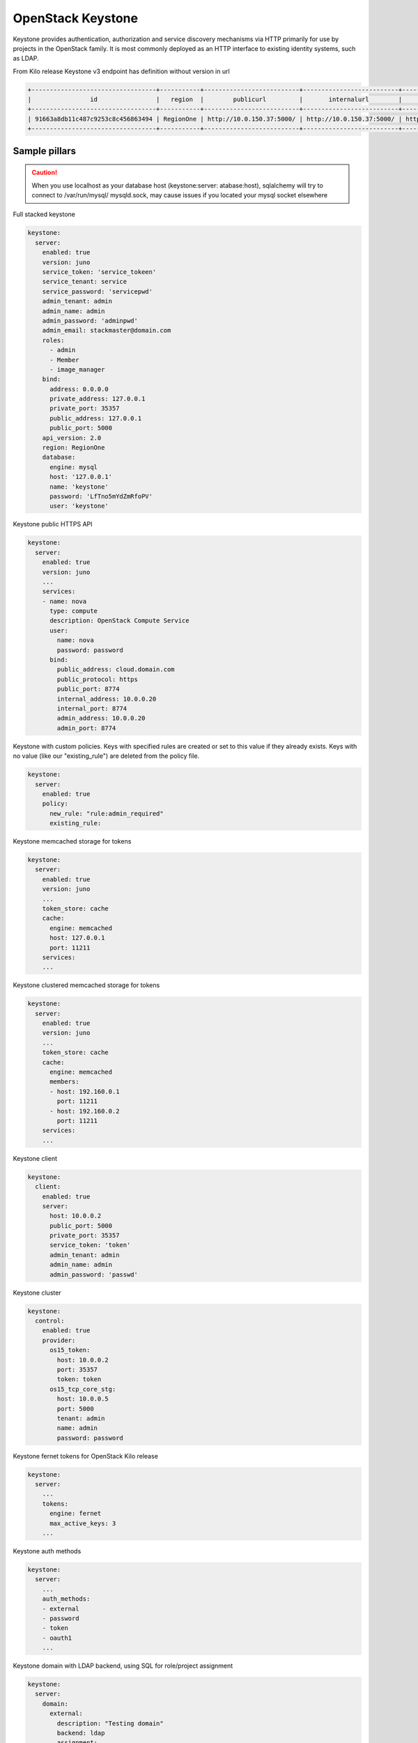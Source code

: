 ==================
OpenStack Keystone
==================

Keystone provides authentication, authorization and service discovery
mechanisms via HTTP primarily for use by projects in the OpenStack family. It
is most commonly deployed as an HTTP interface to existing identity systems,
such as LDAP.

From Kilo release Keystone v3 endpoint has definition without version in url

.. code-block:: bash

  +----------------------------------+-----------+--------------------------+--------------------------+---------------------------+----------------------------------+
  |                id                |   region  |        publicurl         |       internalurl        |          adminurl         |            service_id            |
  +----------------------------------+-----------+--------------------------+--------------------------+---------------------------+----------------------------------+
  | 91663a8db11c487c9253c8c456863494 | RegionOne | http://10.0.150.37:5000/ | http://10.0.150.37:5000/ | http://10.0.150.37:35357/ | 0fd2dba3153d45a1ba7f709cfc2d69c9 |
  +----------------------------------+-----------+--------------------------+--------------------------+---------------------------+----------------------------------+


Sample pillars
==============

.. caution::

    When you use localhost as your database host (keystone:server:
    atabase:host), sqlalchemy will try to connect to /var/run/mysql/
    mysqld.sock, may cause issues if you located your mysql socket elsewhere

Full stacked keystone

.. code-block:: yaml

    keystone:
      server:
        enabled: true
        version: juno
        service_token: 'service_tokeen'
        service_tenant: service
        service_password: 'servicepwd'
        admin_tenant: admin
        admin_name: admin
        admin_password: 'adminpwd'
        admin_email: stackmaster@domain.com
        roles:
          - admin
          - Member
          - image_manager
        bind:
          address: 0.0.0.0
          private_address: 127.0.0.1
          private_port: 35357
          public_address: 127.0.0.1
          public_port: 5000
        api_version: 2.0
        region: RegionOne
        database:
          engine: mysql
          host: '127.0.0.1'
          name: 'keystone'
          password: 'LfTno5mYdZmRfoPV'
          user: 'keystone'

Keystone public HTTPS API

.. code-block:: yaml

    keystone:
      server:
        enabled: true
        version: juno
        ...
        services:
        - name: nova
          type: compute
          description: OpenStack Compute Service
          user:
            name: nova
            password: password
          bind:
            public_address: cloud.domain.com
            public_protocol: https
            public_port: 8774
            internal_address: 10.0.0.20
            internal_port: 8774
            admin_address: 10.0.0.20
            admin_port: 8774

Keystone with custom policies. Keys with specified rules are created or set to this value if they already exists. Keys with no value (like our "existing_rule") are deleted from the policy file.

.. code-block:: yaml

    keystone:
      server:
        enabled: true
        policy:
          new_rule: "rule:admin_required"
          existing_rule:

Keystone memcached storage for tokens

.. code-block:: yaml

    keystone:
      server:
        enabled: true
        version: juno
        ...
        token_store: cache
        cache:
          engine: memcached
          host: 127.0.0.1
          port: 11211
        services:
        ...

Keystone clustered memcached storage for tokens

.. code-block:: yaml

    keystone:
      server:
        enabled: true
        version: juno
        ...
        token_store: cache
        cache:
          engine: memcached
          members:
          - host: 192.160.0.1
            port: 11211
          - host: 192.160.0.2
            port: 11211
        services:
        ...

Keystone client

.. code-block:: yaml

    keystone:
      client:
        enabled: true
        server:
          host: 10.0.0.2
          public_port: 5000
          private_port: 35357
          service_token: 'token'
          admin_tenant: admin
          admin_name: admin
          admin_password: 'passwd'

Keystone cluster

.. code-block:: yaml

    keystone:
      control:
        enabled: true
        provider:
          os15_token:
            host: 10.0.0.2
            port: 35357
            token: token
          os15_tcp_core_stg:
            host: 10.0.0.5
            port: 5000
            tenant: admin
            name: admin
            password: password

Keystone fernet tokens for OpenStack Kilo release

.. code-block:: yaml

    keystone:
      server:
        ...
        tokens:
          engine: fernet
          max_active_keys: 3
        ...

Keystone auth methods

.. code-block:: yaml

    keystone:
      server:
        ...
        auth_methods:
        - external
        - password
        - token
        - oauth1
        ...

Keystone domain with LDAP backend, using SQL for role/project assignment

.. code-block:: yaml

    keystone:
      server:
        domain:
          external:
            description: "Testing domain"
            backend: ldap
            assignment:
              backend: sql
            ldap:
              url: "ldaps://idm.domain.com"
              suffix: "dc=cloud,dc=domain,dc=com"
              # Will bind as uid=keystone,cn=users,cn=accounts,dc=cloud,dc=domain,dc=com
              uid: keystone
              password: password

Use driver aliases for drivers instead of class path's

.. code-block:: yaml

    keystone:
      server:
        domain:
          test:
            description: "Test domain"
            backend: ldap
            assignment:
              backend: sql
              driver: sql
            identity:
              backend: ldap
              driver: keystone.identity.backends.ldap.Identity
            ldap:
              url: "ldaps://idm.domain.com"
              ...

Using LDAP backend for default domain

.. code-block:: yaml

    keystone:
      server:
        backend: ldap
        assignment:
          backend: sql
        ldap:
          url: "ldaps://idm.domain.com"
          suffix: "dc=cloud,dc=domain,dc=com"
          # Will bind as uid=keystone,cn=users,cn=accounts,dc=cloud,dc=domain,dc=com
          uid: keystone
          password: password

Using LDAP backend for default domain with "user_enabled" field emulation

.. code-block:: yaml

    keystone:
      server:
        backend: ldap
        assignment:
          backend: sql
        ldap:
          url: "ldap://idm.domain.com"
          suffix: "ou=Openstack Service Users,o=domain.com"
          bind_user: keystone
          password: password
          # Define LDAP "group" object class and "membership" attribute
          group_objectclass: groupOfUniqueNames
          group_member_attribute: uniqueMember
          # User will receive "enabled" attribute basing on membership in "os-user-enabled" group
          user_enabled_emulation: True
          user_enabled_emulation_dn: "cn=os-user-enabled,ou=Openstack,o=domain.com"
          user_enabled_emulation_use_group_config: True

If the members of the group objectclass are user IDs rather than DNs, set  group_members_are_ids to true. This is the case when using posixGroup as the group objectclass and OpenDirectory.

.. code-block:: yaml

    keystone:
      server:
        backend: ldap
        assignment:
          backend: sql
        ldap:
          url: "ldaps://idm.domain.com"
          suffix: "dc=cloud,dc=domain,dc=com"
          # Will bind as uid=keystone,cn=users,cn=accounts,dc=cloud,dc=domain,dc=com
          uid: keystone
          password: password
          group_members_are_ids: True

Simple service endpoint definition (defaults to RegionOne)

.. code-block:: yaml

    keystone:
      server:
        service:
          ceilometer:
            type: metering
            description: OpenStack Telemetry Service
            user:
              name: ceilometer
              password: password
            bind:
              ...

Region-aware service endpoints definition

.. code-block:: yaml

    keystone:
      server:
        service:
          ceilometer_region01:
            service: ceilometer
            type: metering
            region: region01
            description: OpenStack Telemetry Service
            user:
              name: ceilometer
              password: password
            bind:
              ...
          ceilometer_region02:
            service: ceilometer
            type: metering
            region: region02
            description: OpenStack Telemetry Service
            bind:
              ...

Enable ceilometer notifications

.. code-block:: yaml

    keystone:
      server:
        notification: true
        message_queue:
          engine: rabbitmq
          host: 127.0.0.1
          port: 5672
          user: openstack
          password: password
          virtual_host: '/openstack'
          ha_queues: true

Client-side RabbitMQ HA setup

.. code-block:: yaml

    keystone:
      server:
        ....
        message_queue:
          engine: rabbitmq
          members:
            - host: 10.0.16.1
            - host: 10.0.16.2
            - host: 10.0.16.3
          user: openstack
          password: pwd
          virtual_host: '/openstack'
        ....

Client-side RabbitMQ TLS configuration:

|

By default system-wide CA certs are used. Nothing should be specified except `ssl.enabled`.

.. code-block:: yaml

  keystone:
    server:
      ....
      message_queue:
        ssl:
          enabled: True

Use `cacert_file` option to specify the CA-cert file path explicitly:

.. code-block:: yaml

  keystone:
    server:
      ....
      message_queue:
        ssl:
          enabled: True
          cacert_file: /etc/ssl/rabbitmq-ca.pem

To manage content of the `cacert_file` use the `cacert` option:

.. code-block:: yaml

  keystone:
    server:
      ....
      message_queue:
        ssl:
          enabled: True
          cacert: |

          -----BEGIN CERTIFICATE-----
                    ...
          -----END CERTIFICATE-------

          cacert_file: /etc/openstack/rabbitmq-ca.pem


Notice:
 * The `message_queue.port` is set to **5671** (AMQPS) by default if `ssl.enabled=True`.
 * Use `message_queue.ssl.version` if you need to specify protocol version. By default is TLSv1 for python < 2.7.9 and TLSv1_2 for version above.

Enable CADF audit notification

.. code-block:: yaml

    keystone:
      server:
        notification: true
        notification_format: cadf

Run keystone under Apache

.. code-block:: yaml

    keystone:
      server:
        service_name: apache2
    apache:
      server:
        enabled: true
        default_mpm: event
        site:
          keystone:
            enabled: true
            type: keystone
            name: wsgi
            host:
              name: ${linux:network:fqdn}
        modules:
          - wsgi

Enable SAML2 Federated keystone

.. code-block:: yaml

    keystone:
      server:
        auth_methods:
        - password
        - token
        - saml2
        federation:
          saml2:
            protocol: saml2
            remote_id_attribute: Shib-Identity-Provider
            shib_url_scheme: https
            shib_compat_valid_user: 'on'
          federation_driver: keystone.contrib.federation.backends.sql.Federation
          federated_domain_name: Federated
          trusted_dashboard:
            - https://${_param:cluster_public_host}/horizon/auth/websso/
    apache:
      server:
        pkgs:
          - apache2
          - libapache2-mod-shib2
        modules:
          - wsgi
          - shib2

Enable OIDC Federated keystone

.. code-block:: yaml

    keystone:
      server:
        auth_methods:
        - password
        - token
        - oidc
        federation:
        oidc:
            protocol: oidc
            remote_id_attribute: HTTP_OIDC_ISS
            remote_id_attribute_value: https://accounts.google.com
            oidc_claim_prefix: "OIDC-"
            oidc_response_type: id_token
            oidc_scope: "openid email profile"
            oidc_provider_metadata_url: https://accounts.google.com/.well-known/openid-configuration
            oidc_client_id: <openid_client_id>
            oidc_client_secret: <openid_client_secret>
            oidc_crypto_passphrase: openstack
            oidc_redirect_uri: https://key.example.com:5000/v3/auth/OS-FEDERATION/websso/oidc/redirect
            oidc_oauth_introspection_endpoint: https://www.googleapis.com/oauth2/v1/tokeninfo
            oidc_oauth_introspection_token_param_name: access_token
            oidc_oauth_remote_user_claim: user_id
            oidc_ssl_validate_server: 'off'
        federated_domain_name: Federated
        federation_driver: keystone.contrib.federation.backends.sql.Federation
        trusted_dashboard:
          - https://${_param:cluster_public_host}/auth/websso/
    apache:
      server:
        pkgs:
          - apache2
          - libapache2-mod-auth-openidc
        modules:
          - wsgi
          - auth_openidc

Notes: Ubuntu Trusty repository doesn't contain libapache2-mod-auth-openidc package. Additonal repository should be added to source list.

Use a custom identity driver with custom options

.. code-block:: yaml

    keystone:
      server:
        backend: k2k
        k2k:
          auth_url: 'https://keystone.example.com/v2.0'
          read_user: 'example_user'
          read_pass: 'password'
          read_tenant_id: 'admin'
          identity_driver: 'sql'
          id_prefix: 'k2k:'
          domain: 'default'
          caching: true
          cache_time: 600

Enable CORS parameters

.. code-block:: yaml

    keystone:
      server:
        cors:
          allowed_origin: https:localhost.local,http:localhost.local
          expose_headers: X-Auth-Token,X-Openstack-Request-Id,X-Subject-Token
          allow_methods: GET,PUT,POST,DELETE,PATCH
          allow_headers: X-Auth-Token,X-Openstack-Request-Id,X-Subject-Token
          allow_credentials: True
          max_age: 86400



Keystone client
---------------

Service endpoints enforcement with service token

.. code-block:: yaml

    keystone:
      client:
        enabled: true
        server:
          keystone01:
            admin:
              host: 10.0.0.2
              port: 35357
              token: 'service_token'
            service:
              nova:
                type: compute
                description: OpenStack Compute Service
                endpoints:
                - region: region01
                  public_address: 172.16.10.1
                  public_port: 8773
                  public_path: '/v2'
                  internal_address: 172.16.10.1
                  internal_port: 8773
                  internal_path: '/v2'
                  admin_address: 172.16.10.1
                  admin_port: 8773
                  admin_path: '/v2'

Project, users, roles enforcement with admin user

.. code-block:: yaml

    keystone:
      client:
        enabled: true
        server:
          keystone01:
            admin:
              host: 10.0.0.2
              port: 5000
              project: admin
              user: admin
              password: 'passwd'
              region_name: RegionOne
              protocol: https
            roles:
            - admin
            - member
            project:
              tenant01:
                description: "test env"
                quota:
                  instances: 100
                  cores: 24
                  ram: 151200
                  floating_ips: 50
                  fixed_ips: -1
                  metadata_items: 128
                  injected_files: 5
                  injected_file_content_bytes: 10240
                  injected_file_path_bytes: 255
                  key_pairs: 100
                  security_groups: 20
                  security_group_rules: 40
                  server_groups: 20
                  server_group_members: 20
                user:
                  user01:
                    email: jdoe@domain.com
                    is_admin: true
                    password: some
                  user02:
                    email: jdoe2@domain.com
                    password: some
                    roles:
                    - custom-roles

Multiple servers example

.. code-block:: yaml

    keystone:
      client:
        enabled: true
        server:
          keystone01:
            admin:
              host: 10.0.0.2
              port: 5000
              project: 'admin'
              user: admin
              password: 'workshop'
              region_name: RegionOne
              protocol: https
          keystone02:
            admin:
              host: 10.0.0.3
              port: 5000
              project: 'admin'
              user: admin
              password: 'workshop'
              region_name: RegionOne


Tenant quotas

.. code-block:: yaml

    keystone:
      client:
        enabled: true
        server:
          keystone01:
            admin:
              host: 10.0.0.2
              port: 5000
              project: admin
              user: admin
              password: 'passwd'
              region_name: RegionOne
              protocol: https
            roles:
            - admin
            - member
            project:
              tenant01:
                description: "test env"
                quota:
                  instances: 100
                  cores: 24
                  ram: 151200
                  floating_ips: 50
                  fixed_ips: -1
                  metadata_items: 128
                  injected_files: 5
                  injected_file_content_bytes: 10240
                  injected_file_path_bytes: 255
                  key_pairs: 100
                  security_groups: 20
                  security_group_rules: 40
                  server_groups: 20
                  server_group_members: 20

Extra config params in keystone.conf (since Mitaka release)

.. code-block:: yaml

    keystone:
      server:
        ....
        extra_config:
          ini_section1:
            param1: value
            param2: value
          ini_section2:
            param1: value
            param2: value
        ....

Configuration of policy.json file

.. code-block:: yaml


    keystone:
      server:
        ....
        policy:
          admin_or_token_subject: 'rule:admin_required or rule:token_subject'

Manage os-cloud-config yml with keystone.client

.. code-block:: yaml

    keystone:
      client:
        os_client_config:
          enabled: true
          cfgs:
            root:
              file: /root/.config/openstack/clouds.yml
              content:
                clouds:
                  admin_identity:
                    region_name: RegioneOne
                    auth:
                      username: admin
                      password: secretpassword
                      user_domain_name: Default
                      project_name: admin
                      project_domain_name: Default
                      auth_url: "http://1.2.3.4:5000"

Setting up default admin project name and domain

.. code-block:: yaml


    keystone:
      server:
        ....
        admin_project:
          name: "admin"
          domain: "default"

Enhanced logging with logging.conf
----------------------------------

By default logging.conf is disabled.

That is possible to enable per-binary logging.conf with new variables:
  * openstack_log_appender - set it to true to enable log_config_append for all OpenStack services;
  * openstack_fluentd_handler_enabled - set to true to enable FluentHandler for all Openstack services.
  * openstack_ossyslog_handler_enabled - set to true to enable OSSysLogHandler for all Openstack services.

Only WatchedFileHandler, OSSysLogHandler and FluentHandler are available.

Also it is possible to configure this with pillar:

.. code-block:: yaml

  keystone:
    server:
      logging:
        log_appender: true
        log_handlers:
          watchedfile:
            enabled: true
          fluentd:
            enabled: true
          ossyslog:
            enabled: true

Usage
=====

Apply state `keystone.client.service` first and then `keystone.client` state.


Documentation and Bugs
======================

To learn how to deploy OpenStack Salt, consult the documentation available
online at:

    https://wiki.openstack.org/wiki/OpenStackSalt

In the unfortunate event that bugs are discovered, they should be reported to
the appropriate bug tracker. If you obtained the software from a 3rd party
operating system vendor, it is often wise to use their own bug tracker for
reporting problems. In all other cases use the master OpenStack bug tracker,
available at:

    http://bugs.launchpad.net/openstack-salt

Developers wishing to work on the OpenStack Salt project should always base
their work on the latest formulas code, available from the master GIT
repository at:

    https://git.openstack.org/cgit/openstack/salt-formula-keystone

Developers should also join the discussion on the IRC list, at:

    https://wiki.openstack.org/wiki/Meetings/openstack-salt

Documentation and Bugs
======================

To learn how to install and update salt-formulas, consult the documentation
available online at:

    http://salt-formulas.readthedocs.io/

In the unfortunate event that bugs are discovered, they should be reported to
the appropriate issue tracker. Use Github issue tracker for specific salt
formula:

    https://github.com/salt-formulas/salt-formula-keystone/issues

For feature requests, bug reports or blueprints affecting entire ecosystem,
use Launchpad salt-formulas project:

    https://launchpad.net/salt-formulas

You can also join salt-formulas-users team and subscribe to mailing list:

    https://launchpad.net/~salt-formulas-users

Developers wishing to work on the salt-formulas projects should always base
their work on master branch and submit pull request against specific formula.

    https://github.com/salt-formulas/salt-formula-keystone

Any questions or feedback is always welcome so feel free to join our IRC
channel:

    #salt-formulas @ irc.freenode.net
